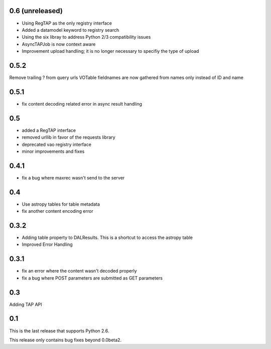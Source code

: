 0.6 (unreleased)
----------------
* Using RegTAP as the only registry interface

* Added a datamodel keyword to registry search

* Using the six libray to address Python 2/3 compatibility issues

* AsyncTAPJob is now context aware

* Improvement upload handling; it is no longer necessary to specifiy the type
  of upload

0.5.2
----------------
Remove trailing ? from query urls
VOTable fieldnames are now gathered from names only instead of ID and name

0.5.1
----------------
* fix content decoding related error in async result handling

0.5
----------------
* added a RegTAP interface
* removed urllib in favor of the requests library
* deprecated vao registry interface
* minor improvements and fixes

0.4.1
------------------
* fix a bug where maxrec wasn't send to the server

0.4
----------------
* Use astropy tables for table metadata

* fix another content encoding error

0.3.2
------------------
* Adding table property to DALResults. This is a shortcut to access the astropy table

* Improved Error Handling

0.3.1
------------------
* fix an error where the content wasn't decoded properly

* fix a bug where POST parameters are submitted as GET parameters

0.3
----------------
Adding TAP API

0.1
----------------

This is the last release that supports Python 2.6.

This release only contains bug fixes beyond 0.0beta2.

